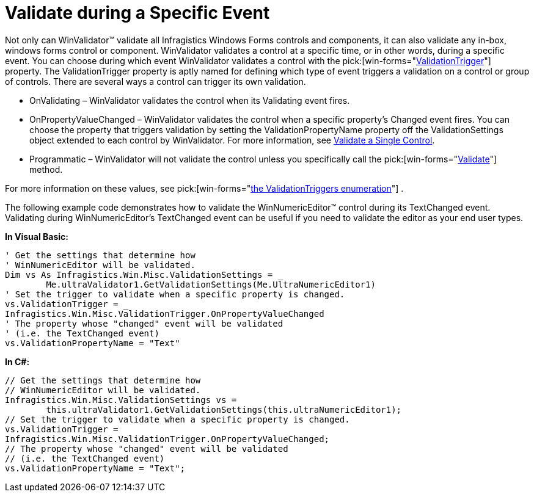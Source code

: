 ﻿////

|metadata|
{
    "name": "winvalidator-validate-during-a-specific-event",
    "controlName": ["WinValidator"],
    "tags": [],
    "guid": "{2DF84275-AD5C-4460-9BEB-60E4A93F1024}",  
    "buildFlags": [],
    "createdOn": "0001-01-01T00:00:00Z"
}
|metadata|
////

= Validate during a Specific Event

Not only can WinValidator™ validate all Infragistics Windows Forms controls and components, it can also validate any in-box, windows forms control or component. WinValidator validates a control at a specific time, or in other words, during a specific event. You can choose during which event WinValidator validates a control with the  pick:[win-forms="link:{ApiPlatform}win.misc{ApiVersion}~infragistics.win.misc.ultravalidator~validationtrigger.html[ValidationTrigger]"]  property. The ValidationTrigger property is aptly named for defining which type of event triggers a validation on a control or group of controls. There are several ways a control can trigger its own validation.

* OnValidating – WinValidator validates the control when its Validating event fires.
* OnPropertyValueChanged – WinValidator validates the control when a specific property's Changed event fires. You can choose the property that triggers validation by setting the ValidationPropertyName property off the ValidationSettings object extended to each control by WinValidator. For more information, see link:winvalidator-validate-a-single-control.html[Validate a Single Control].
* Programmatic – WinValidator will not validate the control unless you specifically call the  pick:[win-forms="link:{ApiPlatform}win.misc{ApiVersion}~infragistics.win.misc.ultravalidator~validate.html[Validate]"]  method.

For more information on these values, see  pick:[win-forms="link:{ApiPlatform}win.misc{ApiVersion}~infragistics.win.misc.validationtrigger.html[the ValidationTriggers enumeration]"] .

The following example code demonstrates how to validate the WinNumericEditor™ control during its TextChanged event. Validating during WinNumericEditor's TextChanged event can be useful if you need to validate the editor as your end user types.

*In Visual Basic:*

----
' Get the settings that determine how 
' WinNumericEditor will be validated.
Dim vs As Infragistics.Win.Misc.ValidationSettings = _
	Me.ultraValidator1.GetValidationSettings(Me.UltraNumericEditor1)
' Set the trigger to validate when a specific property is changed.
vs.ValidationTrigger = _
Infragistics.Win.Misc.ValidationTrigger.OnPropertyValueChanged
' The property whose "changed" event will be validated
' (i.e. the TextChanged event)
vs.ValidationPropertyName = "Text"
----

*In C#:*

----
// Get the settings that determine how 
// WinNumericEditor will be validated.
Infragistics.Win.Misc.ValidationSettings vs =
	this.ultraValidator1.GetValidationSettings(this.ultraNumericEditor1);
// Set the trigger to validate when a specific property is changed.
vs.ValidationTrigger = 
Infragistics.Win.Misc.ValidationTrigger.OnPropertyValueChanged;
// The property whose "changed" event will be validated
// (i.e. the TextChanged event)
vs.ValidationPropertyName = "Text";
----